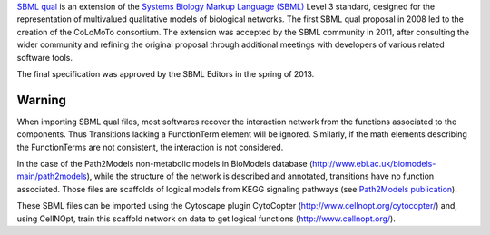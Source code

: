 .. title: SBML qual
.. slug: sbml-qual
.. date: 2014/08/06 21:37:11
.. tags: formats
.. link: 
.. description: Exchange format for logical models based on SBML
.. type: text


`SBML qual <http://sbml.org/Documents/Specifications/SBML_Level_3/Packages/Qualitative_Models_%28qual%29>`_
is an extension of the `Systems Biology Markup Language (SBML) <http://sbml.org>`_ Level 3 standard,
designed for the representation of multivalued qualitative models of biological networks.
The first SBML qual proposal in 2008 led to the creation of the CoLoMoTo consortium.
The extension was accepted by the SBML community in 2011, after consulting the wider
community and refining the original proposal through additional meetings with developers
of various related software tools.

The final specification was approved by the SBML Editors in the spring of 2013.


.. ref:: Chaouiya2013



Warning
-------

When importing SBML qual files, most softwares recover the interaction network from the functions associated to the components.
Thus Transitions lacking a FunctionTerm element will be ignored.
Similarly, if the math elements describing the FunctionTerms are not consistent, the interaction is not considered.

In the case of the Path2Models non-metabolic models in BioModels database (http://www.ebi.ac.uk/biomodels-main/path2models),
while the structure of the network is described and annotated, transitions have no function associated.
Those files are scaffolds of logical models from KEGG signaling pathways (see `Path2Models publication <http://www.biomedcentral.com/1752-0509/7/116>`_).

These SBML files can be imported using the Cytoscape plugin CytoCopter (http://www.cellnopt.org/cytocopter/) and,
using CellNOpt, train this scaffold network on data to get logical functions (http://www.cellnopt.org/).



